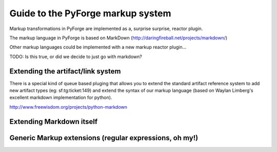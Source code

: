 Guide to the PyForge markup system
=====================================================================

Markup transformations in PyForge are implemented as a, surprise surprise, reactor plugin. 

The markup language in PyForge is based on MarkDown (http://daringfireball.net/projects/markdown/)

Other markup languages could be implemented with a new markup reactor plugin...

TODO: Is this true, or did we decide to just go with markdown? 

Extending the artifact/link system
---------------------------------------------------------------------

There is a special kind of queue based pluging that allows you to
extend the standard artifact reference system to add new artifact
types (eg: sf:tg:ticket:149) and extend the syntax of our markup
language (based on  Waylan Limberg's excellent markdown implementation
for python). 

http://www.freewisdom.org/projects/python-markdown



Extending Markdown itself
---------------------------------------------------------------------


Generic Markup extensions (regular expressions, oh my!)
---------------------------------------------------------------------



